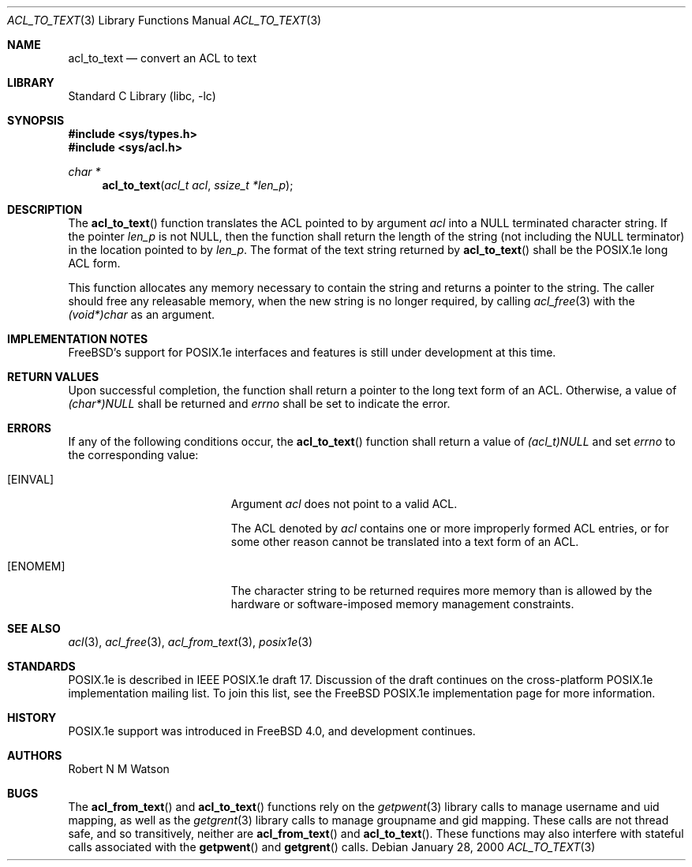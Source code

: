 .\"-
.\" Copyright (c) 2000, 2002 Robert N. M. Watson
.\" All rights reserved.
.\"
.\" This software was developed by Robert Watson for the TrustedBSD Project.
.\"
.\" Redistribution and use in source and binary forms, with or without
.\" modification, are permitted provided that the following conditions
.\" are met:
.\" 1. Redistributions of source code must retain the above copyright
.\"    notice, this list of conditions and the following disclaimer.
.\" 2. Redistributions in binary form must reproduce the above copyright
.\"    notice, this list of conditions and the following disclaimer in the
.\"    documentation and/or other materials provided with the distribution.
.\"
.\" THIS SOFTWARE IS PROVIDED BY THE AUTHOR AND CONTRIBUTORS ``AS IS'' AND
.\" ANY EXPRESS OR IMPLIED WARRANTIES, INCLUDING, BUT NOT LIMITED TO, THE
.\" IMPLIED WARRANTIES OF MERCHANTABILITY AND FITNESS FOR A PARTICULAR PURPOSE
.\" ARE DISCLAIMED.  IN NO EVENT SHALL THE AUTHOR OR CONTRIBUTORS BE LIABLE
.\" FOR ANY DIRECT, INDIRECT, INCIDENTAL, SPECIAL, EXEMPLARY, OR CONSEQUENTIAL
.\" DAMAGES (INCLUDING, BUT NOT LIMITED TO, PROCUREMENT OF SUBSTITUTE GOODS
.\" OR SERVICES; LOSS OF USE, DATA, OR PROFITS; OR BUSINESS INTERRUPTION)
.\" HOWEVER CAUSED AND ON ANY THEORY OF LIABILITY, WHETHER IN CONTRACT, STRICT
.\" LIABILITY, OR TORT (INCLUDING NEGLIGENCE OR OTHERWISE) ARISING IN ANY WAY
.\" OUT OF THE USE OF THIS SOFTWARE, EVEN IF ADVISED OF THE POSSIBILITY OF
.\" SUCH DAMAGE.
.\"
.\" $FreeBSD: release/7.0.0/lib/libc/posix1e/acl_to_text.3 131504 2004-07-02 23:52:20Z ru $
.\"
.Dd January 28, 2000
.Dt ACL_TO_TEXT 3
.Os
.Sh NAME
.Nm acl_to_text
.Nd convert an ACL to text
.Sh LIBRARY
.Lb libc
.Sh SYNOPSIS
.In sys/types.h
.In sys/acl.h
.Ft char *
.Fn acl_to_text "acl_t acl" "ssize_t *len_p"
.Sh DESCRIPTION
The
.Fn acl_to_text
function translates the ACL pointed to by argument
.Va acl
into a NULL terminated character string.
If the pointer
.Va len_p
is not NULL, then the function shall return the length of the string (not
including the NULL terminator) in the location pointed to by
.Va len_p .
The format of the text string returned by
.Fn acl_to_text
shall be the POSIX.1e long ACL form.
.Pp
This function allocates any memory necessary to contain the string and
returns a pointer to the string.
The caller should free any releasable
memory, when the new string is no longer required, by calling
.Xr acl_free 3
with the
.Va (void*)char
as an argument.
.Sh IMPLEMENTATION NOTES
.Fx Ns 's
support for POSIX.1e interfaces and features is still under
development at this time.
.Sh RETURN VALUES
Upon successful completion, the function shall return a pointer to the
long text form of an ACL.
Otherwise, a value of
.Va (char*)NULL
shall be returned and
.Va errno
shall be set to indicate the error.
.Sh ERRORS
If any of the following conditions occur, the
.Fn acl_to_text
function shall return a value of
.Va (acl_t)NULL
and set
.Va errno
to the corresponding value:
.Bl -tag -width Er
.It Bq Er EINVAL
Argument
.Va acl
does not point to a valid ACL.
.Pp
The ACL denoted by
.Va acl
contains one or more improperly formed ACL entries, or for some other
reason cannot be translated into a text form of an ACL.
.It Bq Er ENOMEM
The character string to be returned requires more memory than is allowed
by the hardware or software-imposed memory management constraints.
.El
.Sh SEE ALSO
.Xr acl 3 ,
.Xr acl_free 3 ,
.Xr acl_from_text 3 ,
.Xr posix1e 3
.Sh STANDARDS
POSIX.1e is described in IEEE POSIX.1e draft 17.
Discussion
of the draft continues on the cross-platform POSIX.1e implementation
mailing list.
To join this list, see the
.Fx
POSIX.1e implementation
page for more information.
.Sh HISTORY
POSIX.1e support was introduced in
.Fx 4.0 ,
and development continues.
.Sh AUTHORS
.An Robert N M Watson
.Sh BUGS
The
.Fn acl_from_text
and
.Fn acl_to_text
functions
rely on the
.Xr getpwent 3
library calls to manage username and uid mapping, as well as the
.Xr getgrent 3
library calls to manage groupname and gid mapping.
These calls are not
thread safe, and so transitively, neither are
.Fn acl_from_text
and
.Fn acl_to_text .
These functions may also interfere with stateful
calls associated with the
.Fn getpwent
and
.Fn getgrent
calls.
